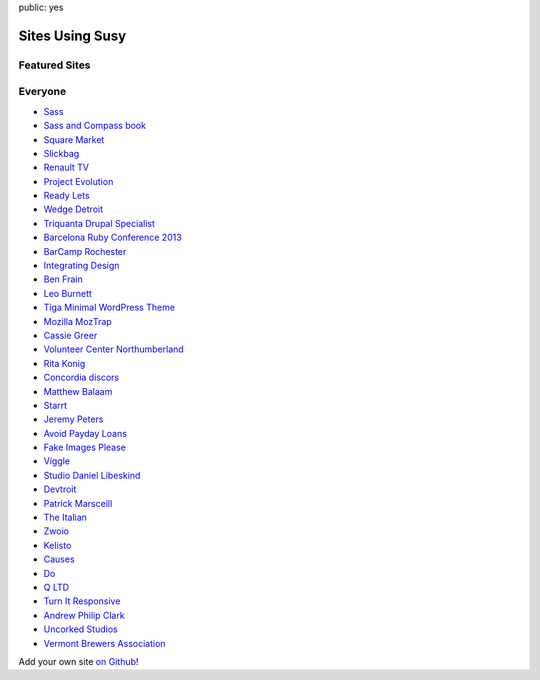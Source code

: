 public: yes


Sites Using Susy
================

Featured Sites
--------------

.. wrap:: figure
  :class: gallery screenshots

  .. image:: /static/screenshots/sasslang.jpg
    :alt: Sass
    :target: http://sass-lang.com

  .. image:: /static/screenshots/squaremarket.jpg
    :alt: Square Market
    :target: http://squareup.com/market

  .. image:: /static/screenshots/slickbag.jpg
    :alt: Slickbag
    :target: http://slickbag.se/

  .. image:: /static/screenshots/viggle.jpg
    :alt: Viggle
    :target: http://www.viggle.com/

  .. image:: /static/screenshots/avoidpaydayloans.jpg
    :alt: Avoid Payday Loans
    :target: http://avoidpaydayloans.com/

  .. image:: /static/screenshots/turnitresponsive.jpg
    :alt: Turn It Responsive
    :target: http://turnitresponsive.com/

Everyone
--------

- `Sass <http://sass-lang.com>`_
- `Sass and Compass book <http://sassandcompass.com>`_
- `Square Market <https://squareup.com/market>`_
- `Slickbag <http://slickbag.se>`_
- `Renault TV <http://uk.renault.tv>`_
- `Project Evolution <http://www.projectevolution.com>`_
- `Ready Lets <http://www.readylets.co.uk>`_
- `Wedge Detroit <http://wedgedetroit.com>`_
- `Triquanta Drupal Specialist <http://www.triquanta.nl>`_
- `Barcelona Ruby Conference 2013 <http://www.baruco.org>`_
- `BarCamp Rochester <http://barcamproc.org>`_
- `Integrating Design <http://hholz.com>`_
- `Ben Frain <http://benfrain.com>`_
- `Leo Burnett <http://leoburnett.co.uk>`_
- `Tiga Minimal WordPress Theme <http://wordpress.org/extend/themes/tiga>`_
- `Mozilla MozTrap <https://moztrap.mozilla.org>`_
- `Cassie Greer <http://www.cassiegreer.com>`_
- `Volunteer Center Northumberland <https://volunteeringnorthumberland.org.uk>`_
- `Rita Konig <http://ritakonig.com>`_
- `Concordia discors <http://www.ffzg.unizg.hr/zbor/>`_
- `Matthew Balaam <http://www.matthewbalaam.co.uk>`_
- `Starrt <http://starrt.dk>`_
- `Jeremy Peters <http://jeremypeters.co.uk>`_
- `Avoid Payday Loans <http://avoidpaydayloans.com>`_
- `Fake Images Please <http://fakeimg.pl>`_
- `Viggle <http://www.viggle.com>`_
- `Studio Daniel Libeskind <http://daniel-libeskind.com>`_
- `Devtroit <http://devtroit.com>`_
- `Patrick Marsceill <http://patrickmarsceill.com>`_
- `The Italian <http://theitalian.com.au>`_
- `Zwoio <http://www.zwoio.de>`_
- `Kelisto <http://www.kelisto.es>`_
- `Causes <https://www.causes.com>`_
- `Do <http://do.com>`_
- `Q LTD <http://qltd.com>`_
- `Turn It Responsive <http://turnitresponsive.com>`_
- `Andrew Philip Clark <http://andrewphilipclark.com>`_
- `Uncorked Studios <http://uncorkedstudios.com/>`_
- `Vermont Brewers Association <http://www.vermontbrewers.com>`_

Add your own site `on Github`_!

.. _on Github: https://github.com/ericam/susysite/tree/master/content/sites-using-susy.rst
